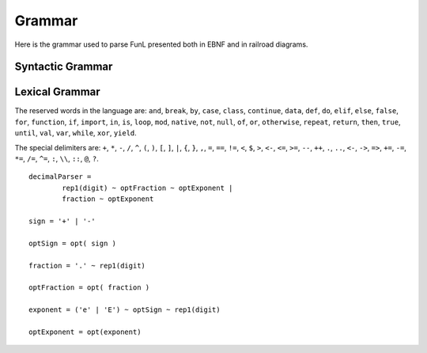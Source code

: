 Grammar
=======

Here is the grammar used to parse FunL presented both in EBNF and in railroad diagrams.


Syntactic Grammar
-----------------

.. raw:: html

	<iframe src="_static/diagram.xhtml" scrolling="no" id="the_iframe" onload="setHeight();" width="100%"></iframe>
	

Lexical Grammar
---------------

The reserved words in the language are:  ``and``, ``break``, ``by``, ``case``, ``class``, ``continue``, ``data``, ``def``, ``do``, ``elif``, ``else``, ``false``, ``for``, ``function``, ``if``, ``import``, ``in``, ``is``, ``loop``, ``mod``, ``native``, ``not``, ``null``, ``of``, ``or``, ``otherwise``, ``repeat``, ``return``, ``then``, ``true``, ``until``, ``val``, ``var``, ``while``, ``xor``, ``yield``.

The special delimiters are:  ``+``, ``*``, ``-``, ``/``, ``^``, ``(``, ``)``, ``[``, ``]``, ``|``, ``{``, ``}``, ``,``, ``=``, ``==``, ``!=``, ``<``, ``$``, ``>``, ``<-``, ``<=``, ``>=``, ``--``, ``++``, ``.``, ``..``, ``<-``, ``->``, ``=>``, ``+=``, ``-=``, ``*=``, ``/=``, ``^=``, ``:``, ``\\``, ``::``, ``@``, ``?``.

::

	decimalParser =
		rep1(digit) ~ optFraction ~ optExponent |
		fraction ~ optExponent

	sign = '+' | '-'

	optSign = opt( sign )

	fraction = '.' ~ rep1(digit)

	optFraction = opt( fraction )

	exponent = ('e' | 'E') ~ optSign ~ rep1(digit)

	optExponent = opt(exponent)